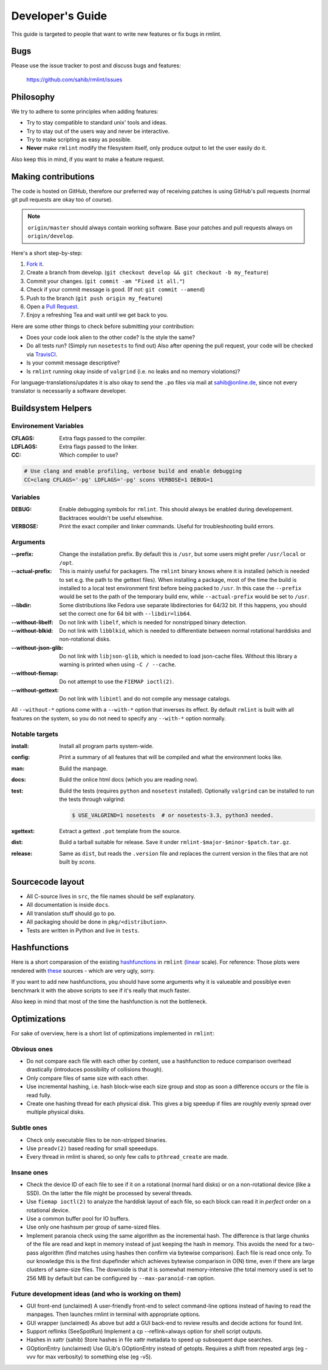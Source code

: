Developer's Guide
=================

This guide is targeted to people that want to write new features or fix bugs in rmlint.

Bugs
----

Please use the issue tracker to post and discuss bugs and features:

    https://github.com/sahib/rmlint/issues

Philosophy
----------

We try to adhere to some principles when adding features:

* Try to stay compatible to standard unix' tools and ideas.
* Try to stay out of the users way and never be interactive.
* Try to make scripting as easy as possible.
* **Never** make ``rmlint`` modify the filesystem itself, only produce output
  to let the user easily do it.

Also keep this in mind, if you want to make a feature request.

Making contributions
--------------------

The code is hosted on GitHub, therefore our preferred way of receiving patches
is using GitHub's pull requests (normal git pull requests are okay too of course). 

.. note::

    ``origin/master`` should always contain working software. Base your patches
    and pull requests always on ``origin/develop``.

Here's a short step-by-step:

1. `Fork it`_.
2. Create a branch from develop. (``git checkout develop && git checkout -b my_feature``)
3. Commit your changes. (``git commit -am "Fixed it all."``)
4. Check if your commit message is good. (If not: ``git commit --amend``)
5. Push to the branch (``git push origin my_feature``)
6. Open a `Pull Request`_.
7. Enjoy a refreshing Tea and wait until we get back to you.

.. _`Fork it`: https://github.com/sahib/rmlint
.. _`Pull Request`: http://github.com/sahib/rmlint/pulls

Here are some other things to check before submitting your contribution:

- Does your code look alien to the other code? Is the style the same?
- Do all tests run? (Simply run ``nosetests`` to find out)
  Also after opening the pull request, your code will be checked via `TravisCI`_.
- Is your commit message descriptive?
- Is ``rmlint`` running okay inside of ``valgrind`` (i.e. no leaks and no memory violations)?

.. _`TravisCI`: https://travis-ci.org/sahib/rmlint

For language-translations/updates it is also okay to send the ``.po`` files via
mail at sahib@online.de, since not every translator is necessarily a
software developer.

Buildsystem Helpers
-------------------

Environement Variables
~~~~~~~~~~~~~~~~~~~~~~

:CFLAGS:

    Extra flags passed to the compiler.

:LDFLAGS:

    Extra flags passed to the linker.

:CC:

    Which compiler to use? 

.. code-block:: bash

   # Use clang and enable profiling, verbose build and enable debugging
   CC=clang CFLAGS='-pg' LDFLAGS='-pg' scons VERBOSE=1 DEBUG=1

Variables
~~~~~~~~~

:DEBUG:

    Enable debugging symbols for ``rmlint``. This should always be enabled during
    developement. Backtraces wouldn't be useful elsewhise.

:VERBOSE:

    Print the exact compiler and linker commands. Useful for troubleshooting
    build errors.

Arguments
~~~~~~~~~

:--prefix:

    Change the installation prefix. By default this is ``/usr``, but some users
    might prefer ``/usr/local`` or ``/opt``. 

:--actual-prefix:

    This is mainly useful for packagers. The ``rmlint`` binary knows where it
    is installed (which is needed to set e.g. the path to the gettext files).
    When installing a package, most of the time the build is installed to
    a local test environment first before being packed to ``/usr``. In this
    case the ``--prefix`` would be set to the path of the temporary build env,
    while ``--actual-prefix`` would be set to ``/usr``.

:--libdir:

    Some distributions like Fedora use separate libdirectories for 64/32 bit. 
    If this happens, you should set the correct one for 64 bit with
    ``--libdir=lib64``.

:--without-libelf:
    
    Do not link with ``libelf``, which is needed for nonstripped binary
    detection.

:--without-blkid:

    Do not link with ``libblkid``, which is needed to differentiate between
    normal rotational harddisks and non-rotational disks.

:--without-json-glib:

    Do not link with ``libjson-glib``, which is needed to load json-cache files.
    Without this library a warning is printed when using ``-C / --cache``.

:--without-fiemap:

    Do not attempt to use the ``FIEMAP ioctl(2)``. 

:--without-gettext:

    Do not link with ``libintl`` and do not compile any message catalogs.
    
All ``--without-*`` options come with a ``--with-*`` option that inverses its
effect.  By default ``rmlint`` is built with all features on the system, so you
do not need to specify any ``--with-*`` option normally.

Notable targets
~~~~~~~~~~~~~~~

:install:

    Install all program parts system-wide.

:config:

    Print a summary of all features that will be compiled and what the
    environment looks like.

:man:

    Build the manpage.

:docs:

    Build the onlice html docs (which you are reading now).

:test:

    Build the tests (requires ``python`` and ``nosetest`` installed).
    Optionally ``valgrind`` can be installed to run the tests through 
    valgrind:

    .. code-block:: bash

        $ USE_VALGRIND=1 nosetests  # or nosetests-3.3, python3 needed.

:xgettext:

    Extract a gettext ``.pot`` template from the source.

:dist: 

    Build a tarball suitable for release. Save it under
    ``rmlint-$major-$minor-$patch.tar.gz``. 

:release:

    Same as ``dist``, but reads the ``.version`` file and replaces the current
    version in the files that are not built by *scons*.


Sourcecode layout
-----------------

- All C-source lives in ``src``, the file names should be self explanatory.
- All documentation is inside ``docs``. 
- All translation stuff should go to ``po``.
- All packaging should be done in ``pkg/<distribution>``.
- Tests are written in Python and live in ``tests``.


Hashfunctions
-------------

Here is a short comparasion of the existing hashfunctions_ in ``rmlint`` (linear_ scale).
For reference: Those plots were rendered with these_ sources - which are very ugly, sorry.

If you want to add new hashfunctions, you should have some arguments why it is valueable and possiblye
even benchmark it with the above scripts to see if it's really that much faster.

Also keep in mind that most of the time the hashfunction is not the bottleneck.

.. _these: https://github.com/sahib/rmlint/tree/gh-pages/plots
.. _linear: https://raw.githubusercontent.com/sahib/rmlint/gh-pages/plots/hash_comparasion_lin.png
.. _hashfunctions: https://raw.githubusercontent.com/sahib/rmlint/gh-pages/plots/hash_comparasion_log.png

Optimizations
-------------

For sake of overview, here is a short list of optimizations implemented in ``rmlint``:

Obvious ones
~~~~~~~~~~~~

- Do not compare each file with each other by content, use a hashfunction to reduce
  comparison overhead drastically (introduces possibility of collisions though).
- Only compare files of same size with each other. 
- Use incremental hashing, i.e. hash block-wise each size group and stop 
  as soon a difference occurs or the file is read fully.
- Create one hashing thread for each physical disk.  This gives a big speedup if
  files are roughly evenly spread over multiple physical disks.

Subtle ones
~~~~~~~~~~~

- Check only executable files to be non-stripped binaries.
- Use ``preadv(2)`` based reading for small speeedups.
- Every thread in rmlint is shared, so only few calls to ``pthread_create`` are made.

Insane ones
~~~~~~~~~~~

- Check the device ID of each file to see if it on a rotational (normal hard
  disks) or on a non-rotational device (like a SSD). On the latter the file
  might be processed by several threads.
- Use ``fiemap ioctl(2)`` to analyze the harddisk layout of each file, so each
  block can read it in *perfect* order on a rotational device.
- Use a common buffer pool for IO buffers.
- Use only one hashsum per group of same-sized files.
- Implement paranoia check using the same algorithm as the incremental hash.  The
  difference is that large chunks of the file are read and kept in memory instead
  of just keeping the hash in memory.  This avoids the need for a two-pass algorithm
  (find matches using hashes then confirm via bytewise comparison).  Each file is
  read once only.  To our knowledge this is the first dupefinder which achieves
  bytewise comparison in O(N) time, even if there are large clusters of same-size
  files.  The downside is that it is somewhat memory-intensive (the total memory used
  is set to 256 MB by default but can be configured by ``--max-paranoid-ram`` option.

Future development ideas (and who is working on them)
~~~~~~~~~~~~~~~~~~~~~~~~

- GUI front-end (unclaimed)
  A user-friendly front-end to select command-line options instead of having to read
  the manpages.  Then launches rmlint in terminal with appropriate options.
- GUI wrapper (unclaimed)
  As above but add a GUI back-end to review results and decide actions for found lint.
- Support reflinks (SeeSpotRun)
  Implement a cp --reflink=always option for shell script outputs.
- Hashes in xattr (sahib)
  Store hashes in file xattr metadata to speed up subsequent dupe searches.
- GOptionEntry (unclaimed)
  Use GLib's GOptionEntry instead of getopts.  Requires a shift from repeated
  args (eg -vvv for max verbosity) to something else (eg -v5).
  
